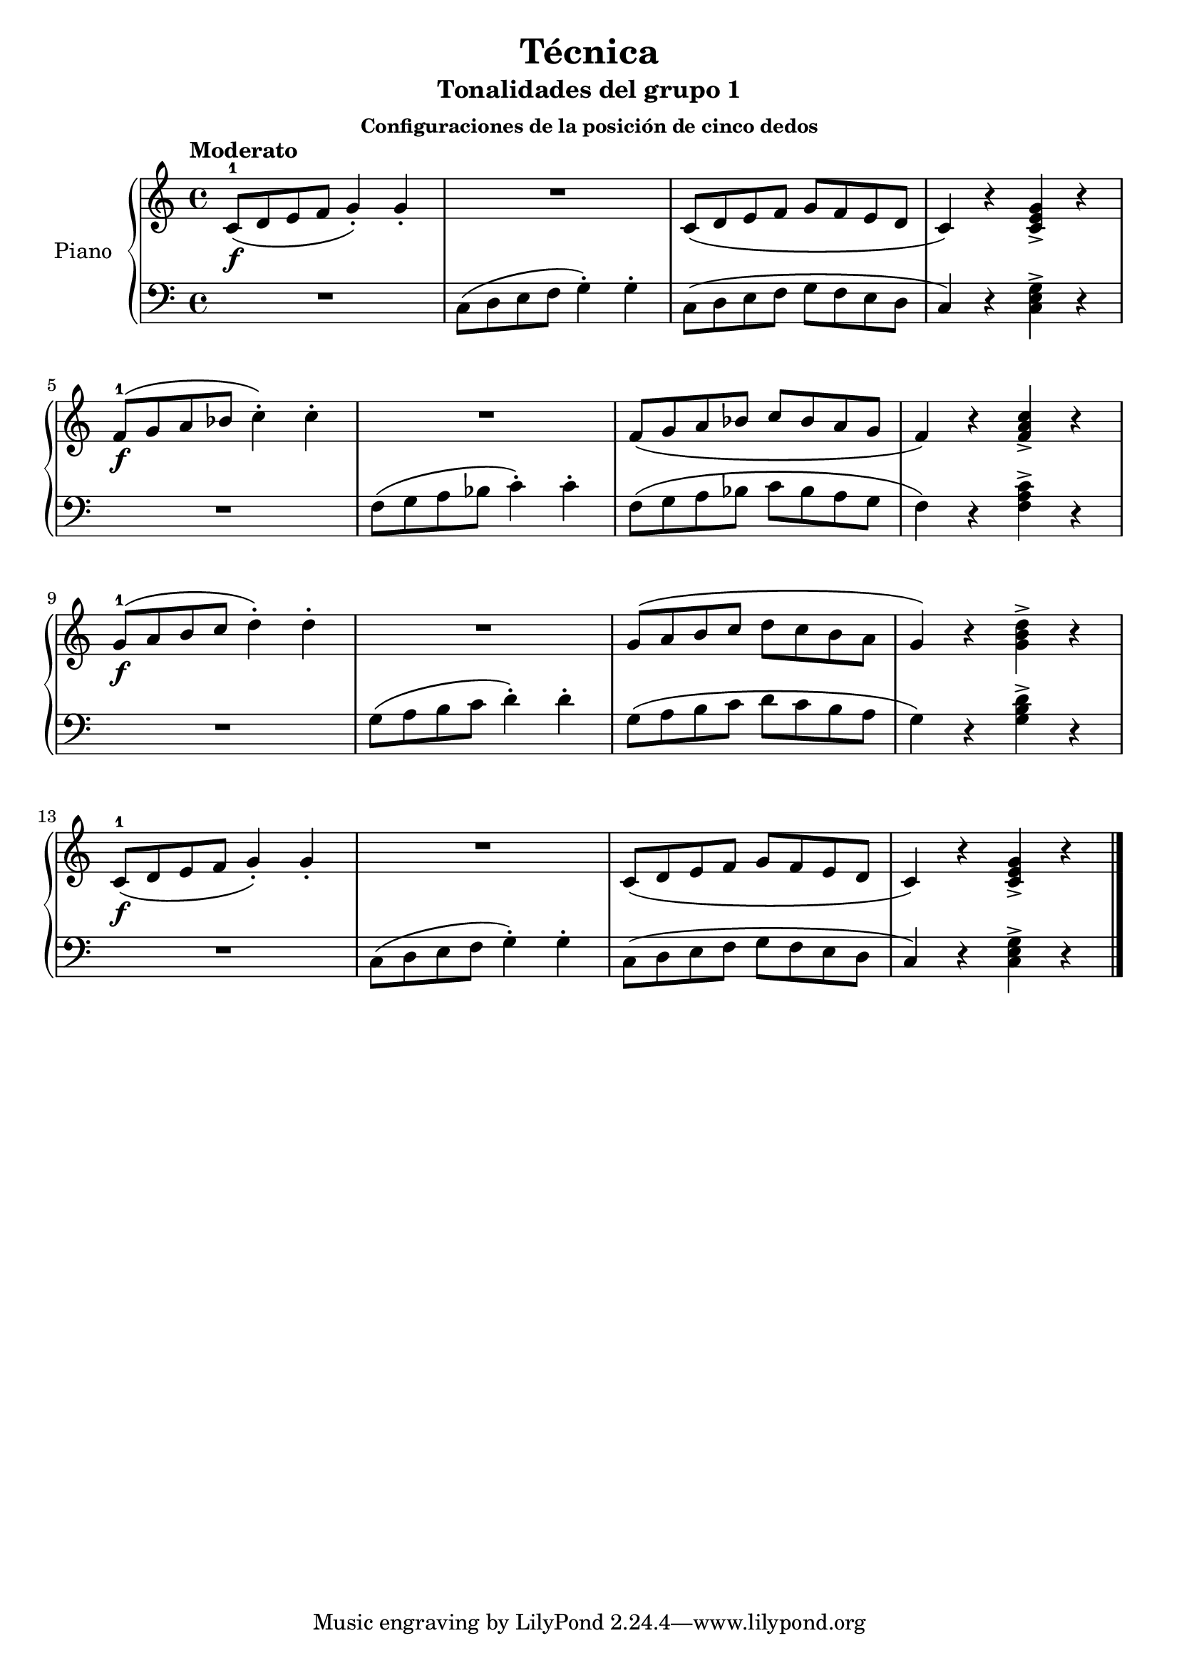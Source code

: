 \version "2.24.3"

\header {
  title = "Técnica"
  subtitle = "Tonalidades del grupo 1"
  subsubtitle = "Configuraciones de la posición de cinco dedos"
}

global = {
  \time 4/4
  \tempo "Moderato"
  \key c \major
}

up = \relative c'' {
  c,8-1\f \( d e f g4\staccato \) g4\staccato
  R1
  c,8 \( d e f g f e d
  c4 \) r <c e g>-> r
  \break
}

low = \relative c {
  R1 c8 \( d e f g4\staccato \) g\staccato
  c,8 \( d e f g f e d
  c4 \) r <c e g>-> r
  \break
}

upper = {
  \global
  \clef treble

  \up
  \transpose c f \up
  \transpose c g \up
  \up
  \fine
}


lower = {
  \global
  \clef bass

  \low
  \transpose c f \low
  \transpose c g \low
  \low
  \fine
}

\score {
  \new PianoStaff \with { instrumentName = "Piano" }
  <<
    \new Staff = "upper" \upper
    \new Staff = "lower" \lower
  >>

  \layout { }
  \midi { \tempo 4 = 120 }
}